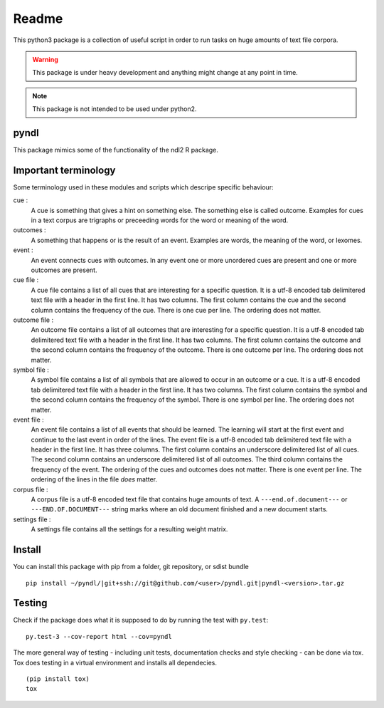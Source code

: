 ======
Readme
======

.. image:: https://travis-ci.com/dekuenstle/pyndl.svg?token=nAo9MxVBWCT7YyFRxEP4&branch=master
    :target: https://travis-ci.com/dekuenstle/pyndl

This python3 package is a collection of useful script in order to run tasks on
huge amounts of text file corpora.

.. warning::

    This package is under heavy development and anything might change at any
    point in time.

.. note::

    This package is not intended to be used under python2.


pyndl
=====
This package mimics some of the functionality of the ndl2 R package.


Important terminology
=====================
Some terminology used in these modules and scripts which descripe specific
behaviour:

cue :
    A cue is something that gives a hint on something else. The something else
    is called outcome. Examples for cues in a text corpus are trigraphs or
    preceeding words for the word or meaning of the word.

outcomes :
    A something that happens or is the result of an event. Examples are words,
    the meaning of the word, or lexomes.

event :
    An event connects cues with outcomes. In any event one or more unordered
    cues are present and one or more outcomes are present.

cue file :
    A cue file contains a list of all cues that are interesting for a specific
    question. It is a utf-8 encoded tab delimitered text file with a header in
    the first line. It has two columns. The first column contains the cue and
    the second column contains the frequency of the cue. There is one cue per
    line. The ordering does not matter.

outcome file :
    An outcome file contains a list of all outcomes that are interesting for a
    specific question. It is a utf-8 encoded tab delimitered text file with a
    header in the first line. It has two columns. The first column contains the
    outcome and the second column contains the frequency of the outcome. There
    is one outcome per line. The ordering does not matter.

symbol file :
    A symbol file contains a list of all symbols that are allowed to occur in
    an outcome or a cue. It is a utf-8 encoded tab delimitered text file with a
    header in the first line. It has two columns. The first column contains the
    symbol and the second column contains the frequency of the symbol. There is
    one symbol per line. The ordering does not matter.

event file :
    An event file contains a list of all events that should be learned. The
    learning will start at the first event and continue to the last event in
    order of the lines. The event file is a utf-8 encoded tab delimitered text
    file with a header in the first line. It has three columns. The first
    column contains an underscore delimitered list of all cues. The second
    column contains an underscore delimitered list of all outcomes. The third
    column contains the frequency of the event. The ordering of the cues and
    outcomes does not matter. There is one event per line. The ordering of the
    lines in the file *does* matter.

corpus file :
    A corpus file is a utf-8 encoded text file that contains huge amounts of
    text. A ``---end.of.document---`` or ``---END.OF.DOCUMENT---`` string marks
    where an old document finished and a new document starts.

settings file :
    A settings file contains all the settings for a resulting weight matrix.

Install
=======

You can install this package with pip from a folder, git repository, or sdist bundle ::

    pip install ~/pyndl/|git+ssh://git@github.com/<user>/pyndl.git|pyndl-<version>.tar.gz

Testing
=======
Check if the package does what it is supposed to do by running the test with ``py.test``::

    py.test-3 --cov-report html --cov=pyndl

The more general way of testing - including unit tests, documentation checks and style checking - can be done via tox. Tox does testing in a virtual environment and installs all dependecies. ::

    (pip install tox)
    tox
